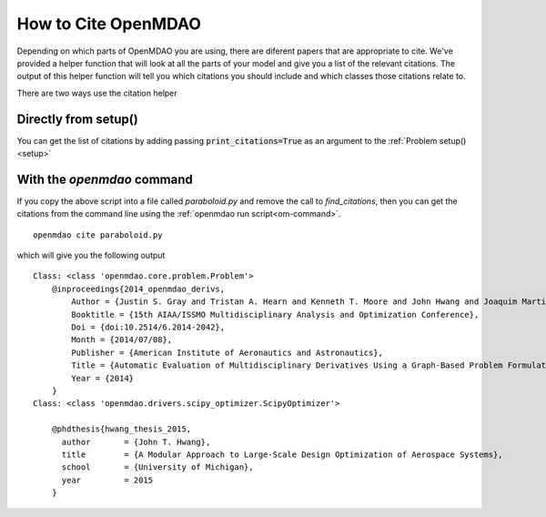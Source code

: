 .. _citing:

**************************
How to Cite OpenMDAO
**************************

Depending on which parts of OpenMDAO you are using, there are diferent papers that are appropriate to cite.
We've provided a helper function that will look at all the parts of your model and give you a list of the relevant citations.
The output of this helper function will tell you which citations you should include and which classes those citations relate to.

There are two ways use the citation helper

Directly from setup()
----------------------------------
You can get the list of citations by adding passing :code:`print_citations=True` as an
argument to the :ref:`Problem setup()<setup>`

.. embed-test::
    openmdao.test_suite.test_examples.tldr_paraboloid.TestParaboloidTLDR.test_feature_tldr_citation


With the `openmdao` command
----------------------------------

If you copy the above script into a file called `paraboloid.py` and remove the call to `find_citations`,
then you can get the citations from the command line using the :ref:`openmdao run script<om-command>`.


::

    openmdao cite paraboloid.py

which will give you the following output

::

    Class: <class 'openmdao.core.problem.Problem'>
        @inproceedings{2014_openmdao_derivs,
            Author = {Justin S. Gray and Tristan A. Hearn and Kenneth T. Moore and John Hwang and Joaquim Martins and Andrew Ning},
            Booktitle = {15th AIAA/ISSMO Multidisciplinary Analysis and Optimization Conference},
            Doi = {doi:10.2514/6.2014-2042},
            Month = {2014/07/08},
            Publisher = {American Institute of Aeronautics and Astronautics},
            Title = {Automatic Evaluation of Multidisciplinary Derivatives Using a Graph-Based Problem Formulation in OpenMDAO},
            Year = {2014}
        }
    Class: <class 'openmdao.drivers.scipy_optimizer.ScipyOptimizer'>

        @phdthesis{hwang_thesis_2015,
          author       = {John T. Hwang},
          title        = {A Modular Approach to Large-Scale Design Optimization of Aerospace Systems},
          school       = {University of Michigan},
          year         = 2015
        }